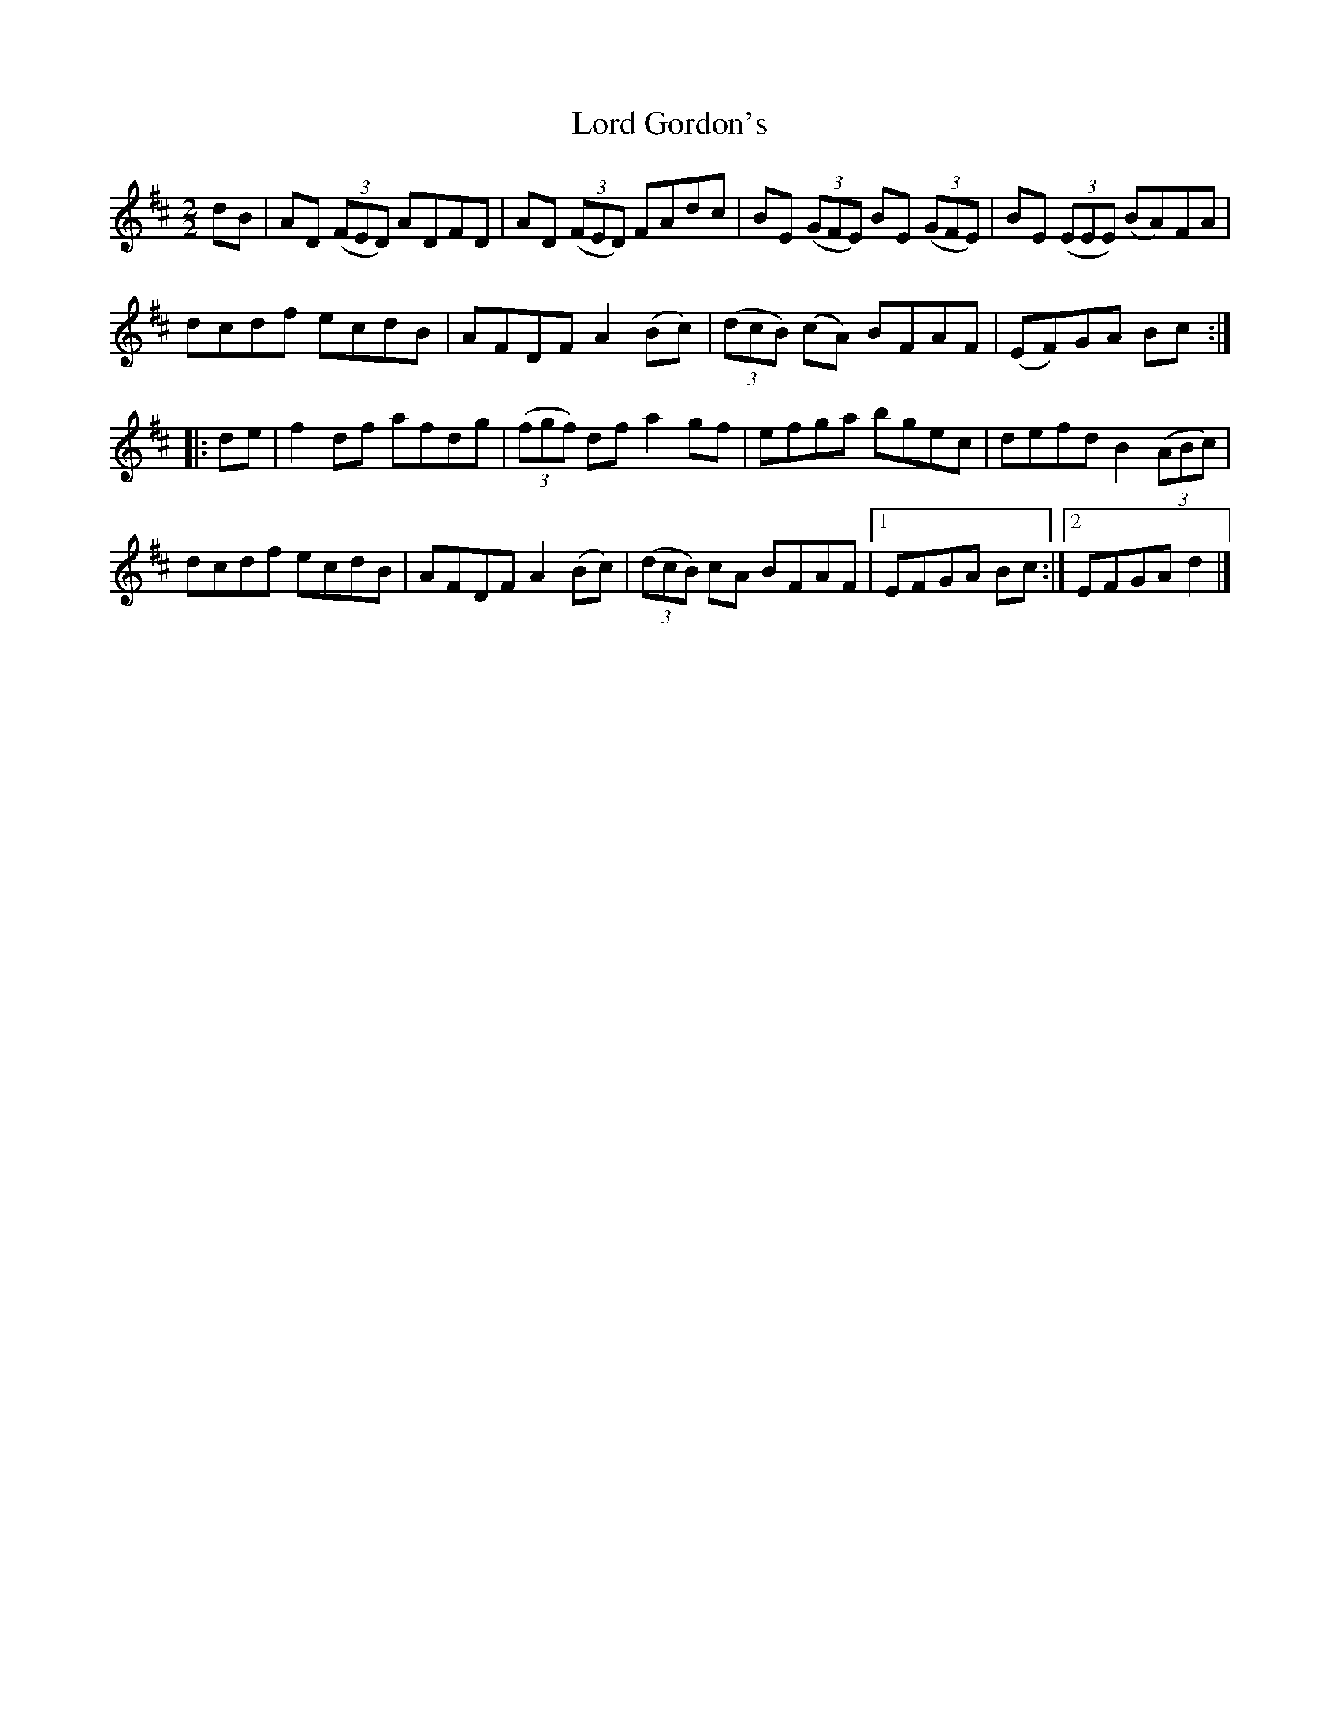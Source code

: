 X:70
T:Lord Gordon's
N:Reel  Allan's   #70    pg18
N:Trad/Anon
N:CONVERTED FROM NOTEWORTHY COMPOSER  (WWW.NOTEWORTHYSOFTWARE.COM) BY
N:ABC2NWC (HTTP://MEMBERS.AOL.COM/ABACUSMUSIC/), WITH
Z: (INTO NWC) VINCE BRENNAN 2002   (WWW.SOSYOURMOM.COM)
I:abc2nwc
M:2/2
L:1/8
K:D
dB|AD ((3FED) ADFD|AD ((3FED) FAdc|BE  ((3GFE) BE  ((3GFE)|BE  ((3EEE) (BA)FA|
dcdf ecdB|AFDF A2(Bc)| ((3dcB) (cA) BFAF|(EF)GA Bc:|
|:de|f2df afdg| ((3fgf) df a2gf|efga bgec|defd B2 ((3ABc)|
dcdf ecdB|AFDF A2(Bc)| ((3dcB) cA BFAF|[1EFGA Bc:|[2EFGAd2|]

